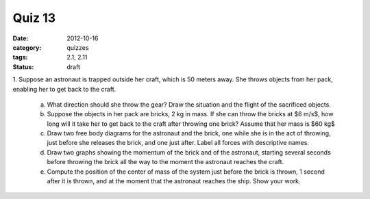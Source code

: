 Quiz 13 
#######

:date: 2012-10-16
:category: quizzes
:tags: 2.1, 2.11
:status: draft

 
1. Suppose an astronaut is trapped outside her craft, which is 50 meters
away. She throws objects from her pack, enabling her to get back to the craft.

   a. What direction should she throw the gear?  Draw the situation and the flight of the sacrificed objects.
   b. Suppose the objects in her pack are bricks, 2 kg in mass.  If she can throw the bricks at $6 m/s$, how long will it take her to get back to the craft after throwing one brick? Assume that her mass is $60 kg$
   c. Draw two free body diagrams for the astronaut and the brick, one while she is in the act of throwing, just before she releases the brick, and one just after.  Label all forces with descriptive names.
   d. Draw two graphs showing the momentum of the brick and of the astronaut, starting several seconds before throwing the brick all the way to the moment the astronaut reaches the craft.
   e. Compute the position of the center of mass of the system just before the brick is thrown, 1 second after it is thrown, and at the moment that the astronaut reaches the ship.  Show your work.

